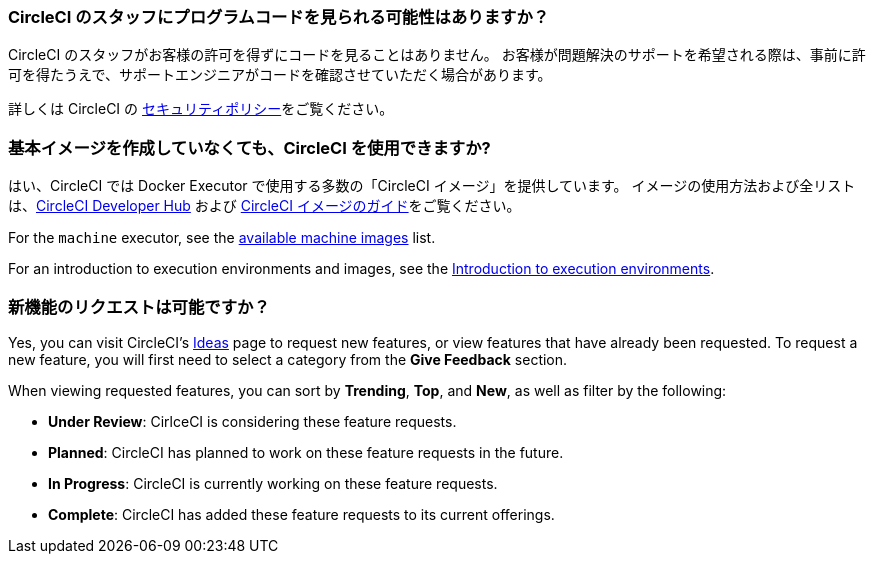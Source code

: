 [#does-circleci-look-at-my-code]
=== CircleCI のスタッフにプログラムコードを見られる可能性はありますか？

CircleCI のスタッフがお客様の許可を得ずにコードを見ることはありません。 お客様が問題解決のサポートを希望される際は、事前に許可を得たうえで、サポートエンジニアがコードを確認させていただく場合があります。

詳しくは CircleCI の xref:security#[セキュリティポリシー]をご覧ください。

[#use-circleci-without-creating-base-images]
=== 基本イメージを作成していなくても、CircleCI  を使用できますか?

はい、CircleCI では Docker Executor で使用する多数の「CircleCI イメージ」を提供しています。 イメージの使用方法および全リストは、link:https://circleci.com/ja/developer/images[CircleCI Developer Hub] および xref:circleci-images#[CircleCI イメージのガイド]をご覧ください。

For the `machine` executor, see the xref:configuration-reference#available-linux-machine-images[available machine images] list.

For an introduction to execution environments and images, see the xref:executor-intro#[Introduction to execution environments].

[#request-new-features]
=== 新機能のリクエストは可能ですか？

Yes, you can visit CircleCI's link:https://circleci.canny.io/[Ideas] page to request new features, or view features that have already been requested. To request a new feature, you will first need to select a category from the *Give Feedback* section.

When viewing requested features, you can sort by *Trending*, *Top*, and *New*, as well as filter by the following:

- *Under Review*: CirlceCI is considering these feature requests.
- *Planned*: CircleCI has planned to work on these feature requests in the future.
- *In Progress*: CircleCI is currently working on these feature requests.
- *Complete*: CircleCI has added these feature requests to its current offerings.